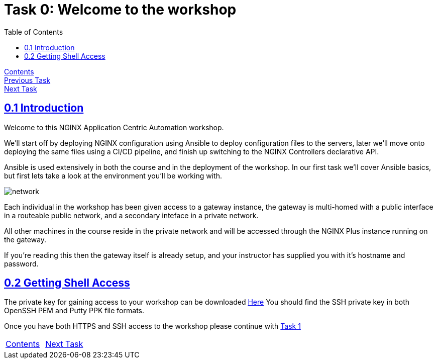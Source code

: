 = Task 0: Welcome to the workshop
:showtitle:
:sectlinks:
:toc: left
:prev_section: index
:next_section: task1
:source-highlighter: pygments

****
<<index.adoc#,Contents>> +
<<index.adoc#,Previous Task>> +
<<task1.adoc#,Next Task>> +
****

== 0.1 Introduction

Welcome to this NGINX Application Centric Automation workshop. 

We'll start off by deploying NGINX configuration using Ansible to deploy configuration files
to the servers, later we'll move onto deploying the same files using a CI/CD pipeline, and finish up 
switching to the NGINX Controllers declarative API.

Ansible is used extensively in both the course and in the deployment of the workshop. In our first
task we'll cover Ansible basics, but first lets take a look at the environment you'll be working with.

image:img/workshop-diagram.png[network,align="center"]

Each individual in the workshop has been given access to a gateway instance, the gateway is multi-homed
with a public interface in a routeable public network, and a secondary inteface in a private network.

All other machines in the course reside in the private network and will be accessed through the NGINX
Plus instance running on the gateway.

If you're reading this then the gateway itself is already setup, and your instructor has supplied you
with it's hostname and password.  

== 0.2 Getting Shell Access

The private key for gaining access to your workshop can be downloaded link:/secrets/[Here]
You should find the SSH private key in both OpenSSH PEM and Putty PPK file formats.

Once you have both HTTPS and SSH access to the workshop please continue with <<task1.adoc#,Task 1>>

|===
|<<index.adoc#,Contents>>|<<task1.adoc#,Next Task>> 
|===

